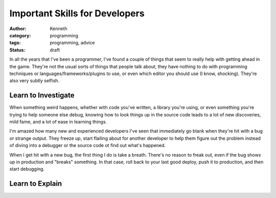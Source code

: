 ===============================
Important Skills for Developers
===============================

:author: Kenneth
:category: programming
:tags: programming, advice
:status: draft

In all the years that I've been a programmer, I've found a couple of things that seem to really help with getting ahead in the game. They're not the usual sorts of things that people talk about, they have nothing to do with programming techniques or languages/frameworks/plugins to use, or even which editor you should use (I know, shocking). They're also very subtly selfish.

Learn to Investigate
====================

When something weird happens, whether with code you've written, a library you're using, or even something you're trying to help someone else debug, knowing how to look things up in the source code leads to a lot of new discoveries, mild fame, and a lot of ease in learning things.

I'm amazed how many new and experienced developers I've seen that immediately go blank when they're hit with a bug or strange output. They freeze up, start flailing about for another developer to help them figure out the problem instead of diving into a debugger or the source code ot find out what's happened.

When I get hit with a new bug, the first thing I do is take a breath. There's no reason to freak out, even if the bug shows up in production and "breaks" something. In that case, roll back to your last good deploy, push it to production, and then start debugging.

Learn to Explain
================
